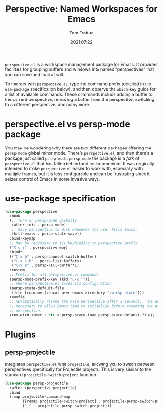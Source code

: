 #+title:    Perspective: Named Workspaces for Emacs
#+author:   Tom Trabue
#+email:    tom.trabue@gmail.com
#+date:     2021:07:22
#+property: header-args:emacs-lisp :lexical t
#+tags:
#+STARTUP: fold

=perspective.el= is a workspace management package for Emacs. It provides
facilities for grouping buffers and windows into named "perspectives" that you
can save and load at will.

To interact with =perspective.el=, type the command prefix (detailed in the
=use-package= specification below), and then observe the =which-key= guide for a
list of available commands. These commands include adding a buffer to the
current perspective, removing a buffer from the perspective, switching to a
different perspective, and many more.

* perspective.el vs persp-mode package
  You may be wondering why there are two different packages offering the
  =persp-mode= global minor mode. There's =perspective.el=, and then there's a
  package just called =persp-mode=. =persp-mode= the package is a /fork/ of
  =perspective.el= that has fallen behind and lost momentum. It was originally
  intended to make =perspective.el= easier to work with, especially with
  multiple frames, but it is less configurable and can be frustrating since it
  seizes control of Emacs in some invasive ways.

* use-package specification
  #+begin_src emacs-lisp
    (use-package perspective
      :hook
      (;; Turn on persp-mode globally
       (after-init . persp-mode)
       ;; Save perspective to disk whenever the user kills Emacs.
       (kill-emacs . persp-state-save))
      :bind-keymap
      ;; May be necessary to tie keybinding to perspective prefix
      ("C-c j" . perspective-map)
      :bind*
      (("C-x b" . persp-counsel-switch-buffer)
       ("C-x C-b" . persp-list-buffers)
       ("C-x k" . persp-kill-buffer*))
      :custom
      ;; Prefix for all perspective.el commands
      (persp-mode-prefix-key (kbd "C-c j"))
      ;; Where perspective.el saves its configuration
      (persp-state-default-file
       (file-truename (concat user-emacs-directory "/persp-state")))
      :config
      ;; Automatically resume the main perspective after x seconds.  The delay is
      ;; necessary to allow Emacs time to initialize before resuming the previous
      ;; perspective.
      (run-with-timer 7 nil #'persp-state-load persp-state-default-file))
  #+end_src

* Plugins
** persp-projectile
   Integrates =perspective.el= with =projectile=, allowing you to switch between
   perspectives specifically for Projectile projects. This is very similar to
   the standard =projectile-switch-project= function.

   #+begin_src emacs-lisp
     (use-package persp-projectile
       :after (perspective projectile)
       :bind
       (:map projectile-command-map
             ([remap projectile-switch-project] . projectile-persp-switch-project)
             ("," . projectile-persp-switch-project)))
   #+end_src
